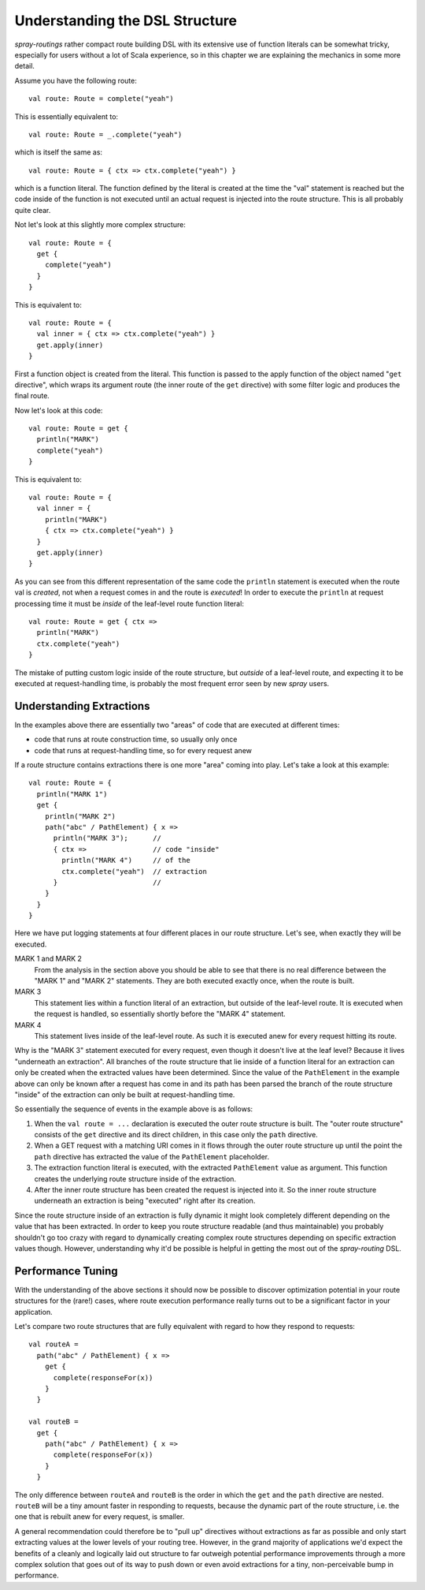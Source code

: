 Understanding the DSL Structure
===============================

*spray-routings* rather compact route building DSL with its extensive use of function literals can be somewhat tricky,
especially for users without a lot of Scala experience, so in this chapter we are explaining the mechanics in some more
detail.

Assume you have the following route::

    val route: Route = complete("yeah")

This is essentially equivalent to::

    val route: Route = _.complete("yeah")

which is itself the same as::

    val route: Route = { ctx => ctx.complete("yeah") }

which is a function literal. The function defined by the literal is created at the time the "val" statement is reached
but the code inside of the function is not executed until an actual request is injected into the route structure.
This is all probably quite clear.

Not let's look at this slightly more complex structure::

    val route: Route = {
      get {
        complete("yeah")
      }
    }

This is equivalent to::

    val route: Route = {
      val inner = { ctx => ctx.complete("yeah") }
      get.apply(inner)
    }

First a function object is created from the literal. This function is passed to the apply function of the object
named "``get`` directive", which wraps its argument route (the inner route of the ``get`` directive) with some filter
logic and produces the final route.

Now let's look at this code::

    val route: Route = get {
      println("MARK")
      complete("yeah")
    }

This is equivalent to::

    val route: Route = {
      val inner = {
        println("MARK")
        { ctx => ctx.complete("yeah") }
      }
      get.apply(inner)
    }

As you can see from this different representation of the same code the ``println`` statement is executed when the route
val is *created*, not when a request comes in and the route is *executed*! In order to execute the ``println`` at
request processing time it must be *inside* of the leaf-level route function literal::

    val route: Route = get { ctx =>
      println("MARK")
      ctx.complete("yeah")
    }

The mistake of putting custom logic inside of the route structure, but *outside* of a leaf-level route, and expecting
it to be executed at request-handling time, is probably the most frequent error seen by new *spray* users.


Understanding Extractions
-------------------------

In the examples above there are essentially two "areas" of code that are executed at different times:

- code that runs at route construction time, so usually only once
- code that runs at request-handling time, so for every request anew

If a route structure contains extractions there is one more "area" coming into play.
Let's take a look at this example::

    val route: Route = {
      println("MARK 1")
      get {
        println("MARK 2")
        path("abc" / PathElement) { x =>
          println("MARK 3");      //
          { ctx =>                // code "inside"
            println("MARK 4")     // of the
            ctx.complete("yeah")  // extraction
          }                       //
        }
      }
    }

Here we have put logging statements at four different places in our route structure. Let's see, when exactly they
will be executed.

MARK 1 and MARK 2
  From the analysis in the section above you should be able to see that there is no real difference between the "MARK 1"
  and "MARK 2" statements. They are both executed exactly once, when the route is built.

MARK 3
  This statement lies within a function literal of an extraction, but outside of the leaf-level route. It is executed
  when the request is handled, so essentially shortly before the "MARK 4" statement.

MARK 4
  This statement lives inside of the leaf-level route. As such it is executed anew for every request hitting its route.

Why is the "MARK 3" statement executed for every request, even though it doesn't live at the leaf level?
Because it lives "underneath an extraction". All branches of the route structure that lie inside of a function literal
for an extraction can only be created when the extracted values have been determined. Since the value of the
``PathElement`` in the example above can only be known after a request has come in and its path has been parsed the
branch of the route structure "inside" of the extraction can only be built at request-handling time.

So essentially the sequence of events in the example above is as follows:

1. When the ``val route = ...`` declaration is executed the outer route structure is built.
   The "outer route structure" consists of the ``get`` directive and its direct children, in this case only the ``path``
   directive.

2. When a GET request with a matching URI comes in it flows through the outer route structure up until the point the
   ``path`` directive has extracted the value of the ``PathElement`` placeholder.

3. The extraction function literal is executed, with the extracted ``PathElement`` value as argument. This function
   creates the underlying route structure inside of the extraction.

4. After the inner route structure has been created the request is injected into it. So the inner route structure
   underneath an extraction is being "executed" right after its creation.

Since the route structure inside of an extraction is fully dynamic it might look completely different depending on the
value that has been extracted. In order to keep you route structure readable (and thus maintainable) you probably
shouldn't go too crazy with regard to dynamically creating complex route structures depending on specific extraction
values though. However, understanding why it'd be possible is helpful in getting the most out of the *spray-routing*
DSL.


Performance Tuning
------------------

With the understanding of the above sections it should now be possible to discover optimization potential in your route
structures for the (rare!) cases, where route execution performance really turns out to be a significant factor in your
application.

Let's compare two route structures that are fully equivalent with regard to how they respond to requests::

    val routeA =
      path("abc" / PathElement) { x =>
        get {
          complete(responseFor(x))
        }
      }

    val routeB =
      get {
        path("abc" / PathElement) { x =>
          complete(responseFor(x))
        }
      }

The only difference between ``routeA`` and ``routeB`` is the order in which the ``get`` and the ``path`` directive are
nested. ``routeB`` will be a tiny amount faster in responding to requests, because the dynamic part of the route
structure, i.e. the one that is rebuilt anew for every request, is smaller.

A general recommendation could therefore be to "pull up" directives without extractions as far as possible and only
start extracting values at the lower levels of your routing tree. However, in the grand majority of applications we'd
expect the benefits of a cleanly and logically laid out structure to far outweigh potential performance improvements
through a more complex solution that goes out of its way to push down or even avoid extractions for a tiny,
non-perceivable bump in performance.